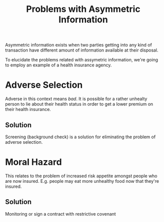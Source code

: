 :PROPERTIES:
:ID:       ea260d71-9459-4c08-bec2-e57f9c5ebebe
:END:
#+title: Problems with Asymmetric Information
#+filetags: :ECONOMICS:

Asymmetric information exists when two parties getting into any kind of transaction have different amount of information available at their disposal.

To elucidate the problems related with assymetric information, we're going to employ an example of a health insurance agency.

* Adverse Selection
Adverse in this context means /bad/. It is possible for a rather unhealty person to lie about their health status in order to get a lower premium on their health insurance.

** Solution
Screening (background check) is a solution for eliminating the problem of adverse selection.

* Moral Hazard
This relates to the problem of increased risk appetite amongst people who are now insured. E.g. people may eat more unhealthy food now that they're insured.

** Solution
Monitoring or sign a contract with restrictive covenant
